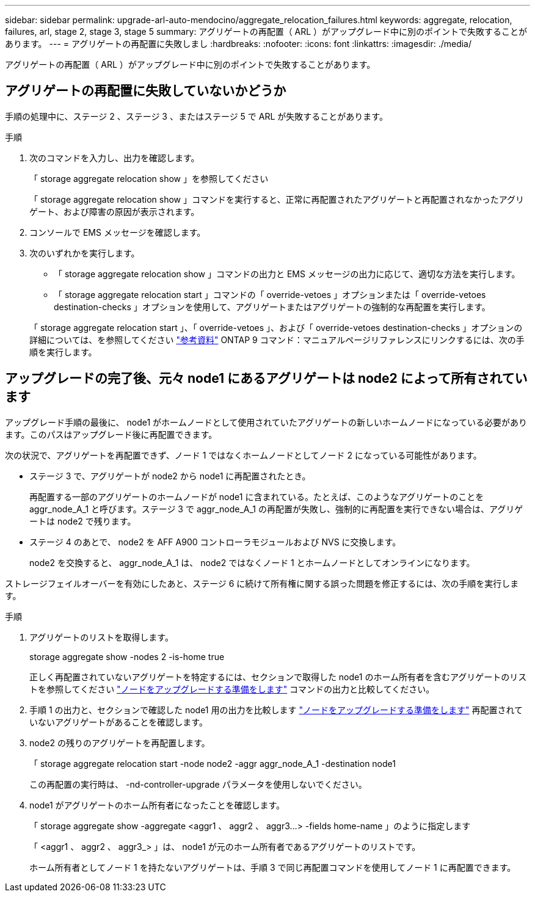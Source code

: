 ---
sidebar: sidebar 
permalink: upgrade-arl-auto-mendocino/aggregate_relocation_failures.html 
keywords: aggregate, relocation, failures, arl, stage 2, stage 3, stage 5 
summary: アグリゲートの再配置（ ARL ）がアップグレード中に別のポイントで失敗することがあります。 
---
= アグリゲートの再配置に失敗しまし
:hardbreaks:
:nofooter: 
:icons: font
:linkattrs: 
:imagesdir: ./media/


[role="lead"]
アグリゲートの再配置（ ARL ）がアップグレード中に別のポイントで失敗することがあります。



== アグリゲートの再配置に失敗していないかどうか

手順の処理中に、ステージ 2 、ステージ 3 、またはステージ 5 で ARL が失敗することがあります。

.手順
. 次のコマンドを入力し、出力を確認します。
+
「 storage aggregate relocation show 」を参照してください

+
「 storage aggregate relocation show 」コマンドを実行すると、正常に再配置されたアグリゲートと再配置されなかったアグリゲート、および障害の原因が表示されます。

. コンソールで EMS メッセージを確認します。
. 次のいずれかを実行します。
+
** 「 storage aggregate relocation show 」コマンドの出力と EMS メッセージの出力に応じて、適切な方法を実行します。
** 「 storage aggregate relocation start 」コマンドの「 override-vetoes 」オプションまたは「 override-vetoes destination-checks 」オプションを使用して、アグリゲートまたはアグリゲートの強制的な再配置を実行します。


+
「 storage aggregate relocation start 」、「 override-vetoes 」、および「 override-vetoes destination-checks 」オプションの詳細については、を参照してください link:other_references.html["参考資料"] ONTAP 9 コマンド：マニュアルページリファレンスにリンクするには、次の手順を実行します。





== アップグレードの完了後、元々 node1 にあるアグリゲートは node2 によって所有されています

アップグレード手順の最後に、 node1 がホームノードとして使用されていたアグリゲートの新しいホームノードになっている必要があります。このパスはアップグレード後に再配置できます。

次の状況で、アグリゲートを再配置できず、ノード 1 ではなくホームノードとしてノード 2 になっている可能性があります。

* ステージ 3 で、アグリゲートが node2 から node1 に再配置されたとき。
+
再配置する一部のアグリゲートのホームノードが node1 に含まれている。たとえば、このようなアグリゲートのことを aggr_node_A_1 と呼びます。ステージ 3 で aggr_node_A_1 の再配置が失敗し、強制的に再配置を実行できない場合は、アグリゲートは node2 で残ります。

* ステージ 4 のあとで、 node2 を AFF A900 コントローラモジュールおよび NVS に交換します。
+
node2 を交換すると、 aggr_node_A_1 は、 node2 ではなくノード 1 とホームノードとしてオンラインになります。



ストレージフェイルオーバーを有効にしたあと、ステージ 6 に続けて所有権に関する誤った問題を修正するには、次の手順を実行します。

.手順
. アグリゲートのリストを取得します。
+
storage aggregate show -nodes 2 -is-home true

+
正しく再配置されていないアグリゲートを特定するには、セクションで取得した node1 のホーム所有者を含むアグリゲートのリストを参照してください link:prepare_nodes_for_upgrade.html["ノードをアップグレードする準備をします"] コマンドの出力と比較してください。

. 手順 1 の出力と、セクションで確認した node1 用の出力を比較します link:prepare_nodes_for_upgrade.html["ノードをアップグレードする準備をします"] 再配置されていないアグリゲートがあることを確認します。
. node2 の残りのアグリゲートを再配置します。
+
「 storage aggregate relocation start -node node2 -aggr aggr_node_A_1 -destination node1

+
この再配置の実行時は、 -nd-controller-upgrade パラメータを使用しないでください。

. node1 がアグリゲートのホーム所有者になったことを確認します。
+
「 storage aggregate show -aggregate <aggr1 、 aggr2 、 aggr3...> -fields home-name 」のように指定します

+
「 <aggr1 、 aggr2 、 aggr3_> 」は、 node1 が元のホーム所有者であるアグリゲートのリストです。

+
ホーム所有者としてノード 1 を持たないアグリゲートは、手順 3 で同じ再配置コマンドを使用してノード 1 に再配置できます。


